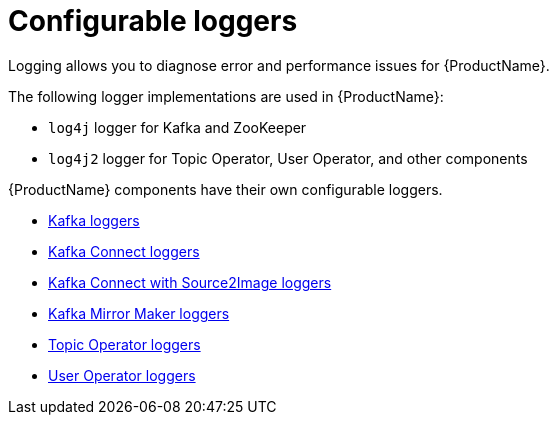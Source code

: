 [appendix]
// Module included in the following assemblies:
//
// assembly-logging.adoc

[id='ref-kafka-logging-{context}']
= Configurable loggers
Logging allows you to diagnose error and performance issues for {ProductName}.

The following logger implementations are used in {ProductName}:

* `log4j` logger for Kafka and ZooKeeper
* `log4j2` logger for Topic Operator, User Operator, and other components

{ProductName} components have their own configurable loggers.

* xref:ref-loggers-Kafka-deployment-configuration-kafka[Kafka loggers]
* xref:ref-loggers-KafkaConnect-deployment-configuration-kafka-connect[Kafka Connect loggers]
* xref:ref-loggers-KafkaConnectS2I-deployment-configuration-kafka-connect-s2i[Kafka Connect with Source2Image loggers]
* xref:con-kafka-mirror-maker-logging-deployment-configuration-kafka-mirror-maker[Kafka Mirror Maker loggers]
* xref:topic-operator-deployment-configuration-kafka[Topic Operator loggers]
* xref:user-operator-deployment-configuration-kafka[User Operator loggers]

